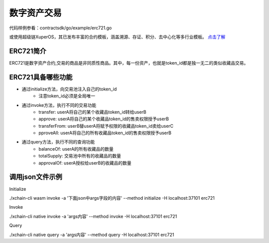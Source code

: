 
数字资产交易
============

代码样例参看：contractsdk/go/example/erc721.go

或使用超级链XuperOS，其已发布丰富的合约模板，涵盖溯源、存证、积分、去中心化等多行业模板。 `点击了解 <https://xchain.baidu.com/n/console#/xuperos/contracts?type=market>`_ 

ERC721简介
----------

ERC721是数字资产合约,交易的商品是非同质性商品。其中，每一份资产，也就是token_id都是独一无二的类似收藏品交易。

ERC721具备哪些功能
------------------

- 通过initialize方法，向交易池注入自己的token_id
    - 注意token_id必须是全局唯一
- 通过invoke方法，执行不同的交易功能
    - transfer: userA将自己的某个收藏品token_id转给userB
    - approve: userA将自己的某个收藏品token_id的售卖权限授予userB
    - transferFrom: userB替userA将赋予权限的收藏品token_id卖给userC
    - pproveAll: userA将自己的所有收藏品token_id的售卖权限授予userB
- 通过query方法，执行不同的查询功能
    - balanceOf: userA的所有收藏品的数量
    - totalSupply: 交易池中所有的收藏品的数量
    - approvalOf: userA授权给userB的收藏品的数量

调用json文件示例
----------------

Initialize

./xchain-cli wasm invoke -a '下面json中args字段的内容' --method initialize -H localhost:37101 erc721

.. code-block:: python
    :linenos:

    {
        "module_name": "native",      # native或wasm
        "contract_name": "erc721",    # contract name
        "method_name": "initialize",  # initialize or query or invoke
        "args": {
            "from": "dudu",           # userName
            "supply": "1,2"           # token_ids
        }
    }

Invoke

./xchain-cli native invoke -a 'args内容' --method invoke -H localhost:37101 erc721

.. code-block:: python
    :linenos:

    {
        "module_name": "native",      # native或wasm
        "contract_name": "erc721",    # contract name
        "method_name": "invoke",      # initialize or query or invoke
        "args": {
            "action": "transfer",     # action name
            "from": "dudu",           # usera
            "to": "chengcheng",       # userb
            "token_id": "1"           # token_ids
        }
    }
    {
        "module_name": "native",      # native或wasm
        "contract_name": "erc721",    # contract name
        "method_name": "invoke",      # initialize or query or invoke
        "args": {
            "action": "transferFrom", # action name
            "from": "dudu",           # userA
            "caller": "chengcheng",   # userB
            "to": "miaomiao",         # userC
            "token_id": "1"           # token_ids
        }
    }
    {
        "module_name": "native",      # native或wasm
        "contract_name": "erc721",    # contract name
        "method_name": "invoke",      # initialize or query or invoke
        "args": {
            "action": "approve",      # action name
            "from": "dudu",           # userA
            "to": "chengcheng",       # userB
            "token_id": "1"           # token_ids
        }
    }

Query

./xchain-cli native query -a 'args内容' --method query -H localhost:37101 erc721

.. code-block:: python
    :linenos:

    {
        "module_name": "native",     # native或wasm
        "contract_name": "erc721",   # contract name
        "method_name": "query",      # initialize or query or invoke
        "args": {
            "action": "balanceOf",   # action name
            "from": "dudu"           # userA
        }
    }
    {
        "module_name": "native",     # native或wasm
        "contract_name": "erc721",   # contract name
        "method_name": "query",      # initialize or query or invoke
        "args": {
            "action": "totalSupply"  # action name
        }
    }
    {
        "module_name": "native",      # native或wasm
        "contract_name": "erc721",    # contract name
        "method_name": "query",       # initialize or query or invoke
        "args": {
            "action": "approvalOf",   # action name
            "from": "dudu",           # userA
            "to": "chengcheng"        # userB
        }
    }

